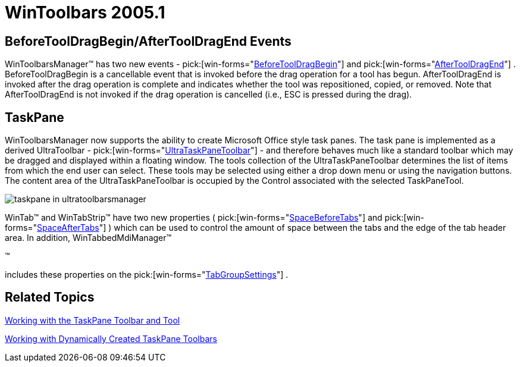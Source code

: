 ﻿////

|metadata|
{
    "name": "wintoolbars-whats-new-2005-1",
    "controlName": [],
    "tags": [],
    "guid": "{3D672196-4F09-48C2-A836-AC9452E42305}",  
    "buildFlags": [],
    "createdOn": "0001-01-01T00:00:00Z"
}
|metadata|
////

= WinToolbars 2005.1

== BeforeToolDragBegin/AfterToolDragEnd Events

WinToolbarsManager™ has two new events -  pick:[win-forms="link:{ApiPlatform}win.ultrawintoolbars{ApiVersion}~infragistics.win.ultrawintoolbars.ultratoolbarsmanager~beforetooldragbegin_ev.html[BeforeToolDragBegin]"]  and  pick:[win-forms="link:{ApiPlatform}win.ultrawintoolbars{ApiVersion}~infragistics.win.ultrawintoolbars.ultratoolbarsmanager~aftertooldragend_ev.html[AfterToolDragEnd]"] . BeforeToolDragBegin is a cancellable event that is invoked before the drag operation for a tool has begun. AfterToolDragEnd is invoked after the drag operation is complete and indicates whether the tool was repositioned, copied, or removed. Note that AfterToolDragEnd is not invoked if the drag operation is cancelled (i.e., ESC is pressed during the drag).

== TaskPane

WinToolbarsManager now supports the ability to create Microsoft Office style task panes. The task pane is implemented as a derived UltraToolbar -  pick:[win-forms="link:{ApiPlatform}win.ultrawintoolbars{ApiVersion}~infragistics.win.ultrawintoolbars.ultrataskpanetoolbar.html[UltraTaskPaneToolbar]"]  - and therefore behaves much like a standard toolbar which may be dragged and displayed within a floating window. The tools collection of the UltraTaskPaneToolbar determines the list of items from which the end user can select. These tools may be selected using either a drop down menu or using the navigation buttons. The content area of the UltraTaskPaneToolbar is occupied by the Control associated with the selected TaskPaneTool.

image::images/Whats_New_UltraWinToolbars_2005_1_01.png[taskpane in ultratoolbarsmanager]

WinTab™ and WinTabStrip™ have two new properties ( pick:[win-forms="link:{ApiPlatform}win.ultrawintabcontrol{ApiVersion}~infragistics.win.ultrawintabcontrol.ultratabcontrolbase~spacebeforetabs.html[SpaceBeforeTabs]"]  and  pick:[win-forms="link:{ApiPlatform}win.ultrawintabcontrol{ApiVersion}~infragistics.win.ultrawintabcontrol.ultratabcontrolbase~spaceaftertabs.html[SpaceAfterTabs]"] ) which can be used to control the amount of space between the tabs and the edge of the tab header area. In addition, WinTabbedMdiManager™

&trade;

includes these properties on the  pick:[win-forms="link:{ApiPlatform}win.ultrawintabbedmdi{ApiVersion}~infragistics.win.ultrawintabbedmdi.mditabgroupsettings.html[TabGroupSettings]"] .

== Related Topics

link:wintoolbarsmanager-working-with-the-taskpane-toolbar-and-tool.html[Working with the TaskPane Toolbar and Tool]

link:wintoolbarsmanager-working-with-dynamically-created-taskpane-toolbars.html[Working with Dynamically Created TaskPane Toolbars]